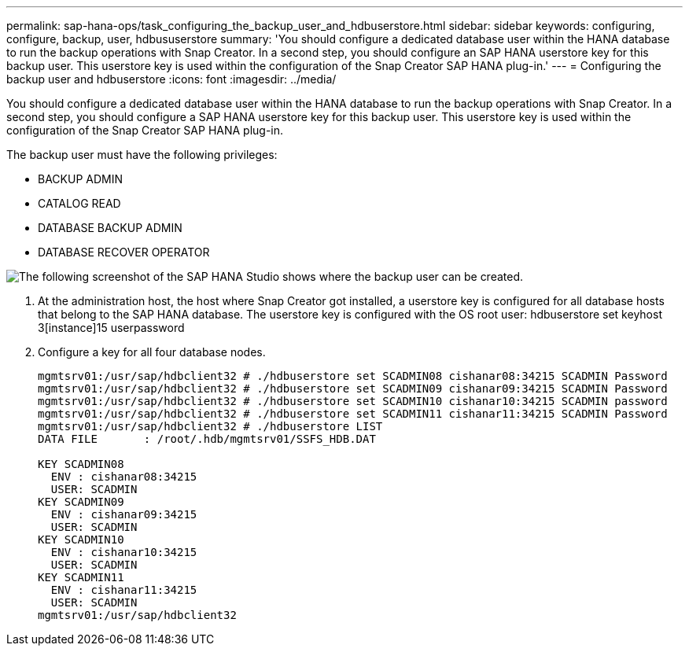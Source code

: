 ---
permalink: sap-hana-ops/task_configuring_the_backup_user_and_hdbuserstore.html
sidebar: sidebar
keywords: configuring, configure, backup, user, hdbususerstore
summary: 'You should configure a dedicated database user within the HANA database to run the backup operations with Snap Creator. In a second step, you should configure an SAP HANA userstore key for this backup user. This userstore key is used within the configuration of the Snap Creator SAP HANA plug-in.'
---
= Configuring the backup user and hdbuserstore
:icons: font
:imagesdir: ../media/

[.lead]
You should configure a dedicated database user within the HANA database to run the backup operations with Snap Creator. In a second step, you should configure a SAP HANA userstore key for this backup user. This userstore key is used within the configuration of the Snap Creator SAP HANA plug-in.

The backup user must have the following privileges:

* BACKUP ADMIN
* CATALOG READ
* DATABASE BACKUP ADMIN
* DATABASE RECOVER OPERATOR
//GitHub issue #6 


image::../media/sap_hana_studio_to_create_backup_user.gif[The following screenshot of the SAP HANA Studio shows where the backup user can be created.]

. At the administration host, the host where Snap Creator got installed, a userstore key is configured for all database hosts that belong to the SAP HANA database. The userstore key is configured with the OS root user: hdbuserstore set keyhost 3[instance]15 userpassword
. Configure a key for all four database nodes.
+
----
mgmtsrv01:/usr/sap/hdbclient32 # ./hdbuserstore set SCADMIN08 cishanar08:34215 SCADMIN Password
mgmtsrv01:/usr/sap/hdbclient32 # ./hdbuserstore set SCADMIN09 cishanar09:34215 SCADMIN Password
mgmtsrv01:/usr/sap/hdbclient32 # ./hdbuserstore set SCADMIN10 cishanar10:34215 SCADMIN password
mgmtsrv01:/usr/sap/hdbclient32 # ./hdbuserstore set SCADMIN11 cishanar11:34215 SCADMIN Password
mgmtsrv01:/usr/sap/hdbclient32 # ./hdbuserstore LIST
DATA FILE       : /root/.hdb/mgmtsrv01/SSFS_HDB.DAT

KEY SCADMIN08
  ENV : cishanar08:34215
  USER: SCADMIN
KEY SCADMIN09
  ENV : cishanar09:34215
  USER: SCADMIN
KEY SCADMIN10
  ENV : cishanar10:34215
  USER: SCADMIN
KEY SCADMIN11
  ENV : cishanar11:34215
  USER: SCADMIN
mgmtsrv01:/usr/sap/hdbclient32
----
